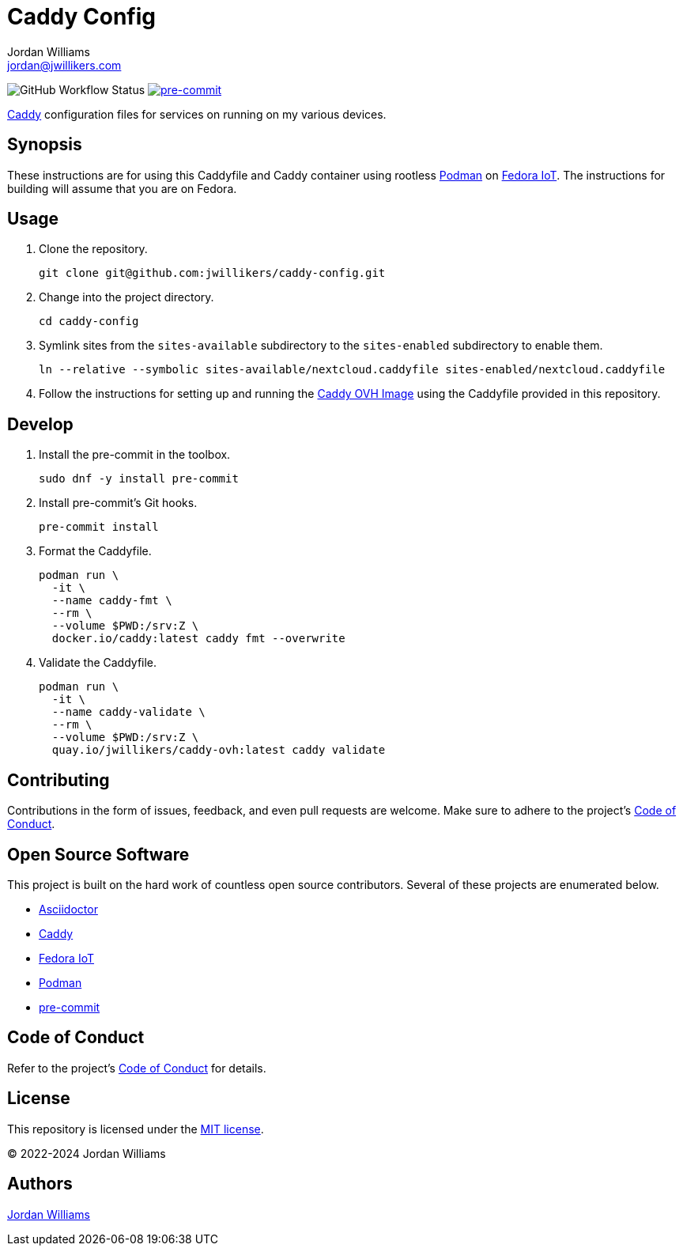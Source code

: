 = Caddy Config
Jordan Williams <jordan@jwillikers.com>
:experimental:
:icons: font
ifdef::env-github[]
:tip-caption: :bulb:
:note-caption: :information_source:
:important-caption: :heavy_exclamation_mark:
:caution-caption: :fire:
:warning-caption: :warning:
endif::[]
:Asciidoctor_: https://asciidoctor.org/[Asciidoctor]
:Caddy: https://caddyserver.com/[Caddy]
:Fedora-IoT: https://getfedora.org/en/iot/[Fedora IoT]
:Podman: https://podman.io/[Podman]
:pre-commit: https://pre-commit.com/[pre-commit]

image:https://github.com/jwillikers/caddy-config/actions/workflows/ci.yml/badge.svg[GitHub Workflow Status]
image:https://img.shields.io/badge/pre--commit-enabled-brightgreen?logo=pre-commit&logoColor=white[pre-commit, link=https://github.com/pre-commit/pre-commit]

{Caddy} configuration files for services on running on my various devices.

== Synopsis

These instructions are for using this Caddyfile and Caddy container using rootless {Podman} on {Fedora-IoT}.
The instructions for building will assume that you are on Fedora.

== Usage

// todo document setting sysctl for low ports.

. Clone the repository.
+
[,sh]
----
git clone git@github.com:jwillikers/caddy-config.git
----

. Change into the project directory.
+
[,sh]
----
cd caddy-config
----

. Symlink sites from the `sites-available` subdirectory to the `sites-enabled` subdirectory to enable them.
+
[,sh]
----
ln --relative --symbolic sites-available/nextcloud.caddyfile sites-enabled/nextcloud.caddyfile
----

. Follow the instructions for setting up and running the https://github.com/jwillikers/caddy-ovh-image[Caddy OVH Image] using the Caddyfile provided in this repository.

== Develop

. Install the pre-commit in the toolbox.
+
[,sh]
----
sudo dnf -y install pre-commit
----

. Install pre-commit's Git hooks.
+
[,sh]
----
pre-commit install
----

. Format the Caddyfile.
+
[,sh]
----
podman run \
  -it \
  --name caddy-fmt \
  --rm \
  --volume $PWD:/srv:Z \
  docker.io/caddy:latest caddy fmt --overwrite
----

. Validate the Caddyfile.
+
[,sh]
----
podman run \
  -it \
  --name caddy-validate \
  --rm \
  --volume $PWD:/srv:Z \
  quay.io/jwillikers/caddy-ovh:latest caddy validate
----

== Contributing

Contributions in the form of issues, feedback, and even pull requests are welcome.
Make sure to adhere to the project's link:CODE_OF_CONDUCT.adoc[Code of Conduct].

== Open Source Software

This project is built on the hard work of countless open source contributors.
Several of these projects are enumerated below.

* {Asciidoctor_}
* {Caddy}
* {Fedora-IoT}
* {Podman}
* {pre-commit}

== Code of Conduct

Refer to the project's link:CODE_OF_CONDUCT.adoc[Code of Conduct] for details.

== License

This repository is licensed under the link:LICENSE[MIT license].

© 2022-2024 Jordan Williams

== Authors

mailto:{email}[{author}]
